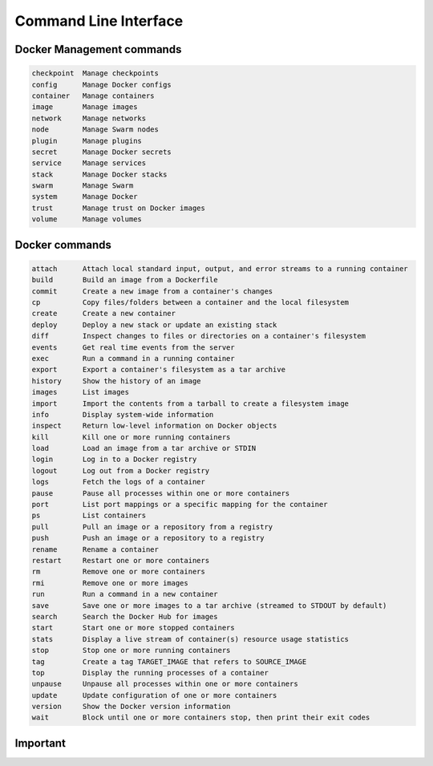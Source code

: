 **********************
Command Line Interface
**********************


Docker Management commands
==========================
.. code-block:: text

    checkpoint  Manage checkpoints
    config      Manage Docker configs
    container   Manage containers
    image       Manage images
    network     Manage networks
    node        Manage Swarm nodes
    plugin      Manage plugins
    secret      Manage Docker secrets
    service     Manage services
    stack       Manage Docker stacks
    swarm       Manage Swarm
    system      Manage Docker
    trust       Manage trust on Docker images
    volume      Manage volumes


Docker commands
===============
.. code-block:: text

    attach      Attach local standard input, output, and error streams to a running container
    build       Build an image from a Dockerfile
    commit      Create a new image from a container's changes
    cp          Copy files/folders between a container and the local filesystem
    create      Create a new container
    deploy      Deploy a new stack or update an existing stack
    diff        Inspect changes to files or directories on a container's filesystem
    events      Get real time events from the server
    exec        Run a command in a running container
    export      Export a container's filesystem as a tar archive
    history     Show the history of an image
    images      List images
    import      Import the contents from a tarball to create a filesystem image
    info        Display system-wide information
    inspect     Return low-level information on Docker objects
    kill        Kill one or more running containers
    load        Load an image from a tar archive or STDIN
    login       Log in to a Docker registry
    logout      Log out from a Docker registry
    logs        Fetch the logs of a container
    pause       Pause all processes within one or more containers
    port        List port mappings or a specific mapping for the container
    ps          List containers
    pull        Pull an image or a repository from a registry
    push        Push an image or a repository to a registry
    rename      Rename a container
    restart     Restart one or more containers
    rm          Remove one or more containers
    rmi         Remove one or more images
    run         Run a command in a new container
    save        Save one or more images to a tar archive (streamed to STDOUT by default)
    search      Search the Docker Hub for images
    start       Start one or more stopped containers
    stats       Display a live stream of container(s) resource usage statistics
    stop        Stop one or more running containers
    tag         Create a tag TARGET_IMAGE that refers to SOURCE_IMAGE
    top         Display the running processes of a container
    unpause     Unpause all processes within one or more containers
    update      Update configuration of one or more containers
    version     Show the Docker version information
    wait        Block until one or more containers stop, then print their exit codes



Important
=========
.. code-block:: text
    :caption: Docker Management commands

    network     Manage networks

.. code-block:: text
    :caption: Publishing

    login       Log in to a Docker registry
    logout      Log out from a Docker registry
    pull        Pull an image or a repository from a registry
    push        Push an image or a repository to a registry
    search      Search the Docker Hub for images

.. code-block:: text
    :caption: Docker commands

    attach      Attach local standard input, output, and error streams to a running container
    build       Build an image from a Dockerfile
    exec        Run a command in a running container
    images      List images
    inspect     Return low-level information on Docker objects
    kill        Kill one or more running containers
    logs        Fetch the logs of a container
    ps          List containers
    rm          Remove one or more containers
    rmi         Remove one or more images
    run         Run a command in a new container
    stop        Stop one or more running containers
    top         Display the running processes of a container
